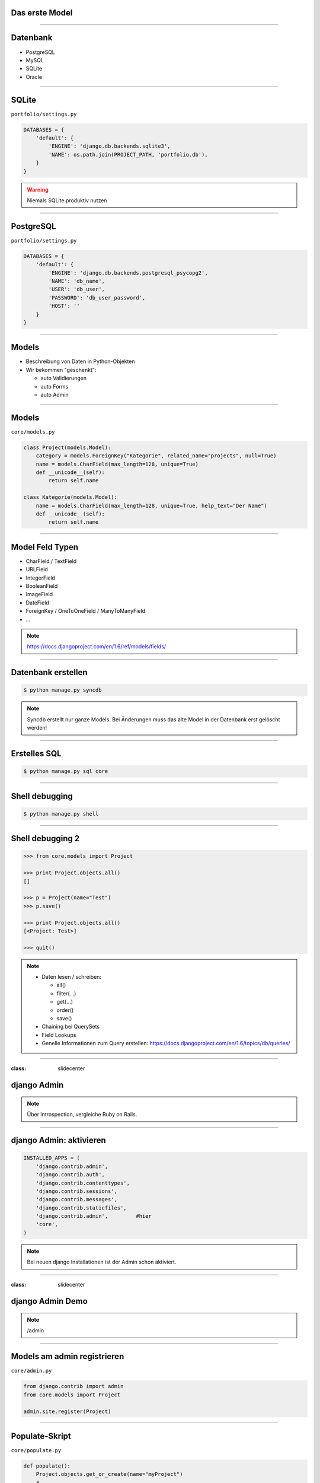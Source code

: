 Das erste Model
---------------

.. image:: ../_static/project_orm.png
    :width: 50%

----

Datenbank
-----------

* PostgreSQL
* MySQL
* SQLite
* Oracle


----

SQLite
------------

``portfolio/settings.py``

.. code-block:: python
   
   DATABASES = {
       'default': {
           'ENGINE': 'django.db.backends.sqlite3',
           'NAME': os.path.join(PROJECT_PATH, 'portfolio.db'),
       }
   }

.. warning::
   Niemals SQLite produktiv nutzen

----

PostgreSQL
-----------

``portfolio/settings.py``

.. code-block:: python

   DATABASES = {
       'default': {
           'ENGINE': 'django.db.backends.postgresql_psycopg2',
           'NAME': 'db_name',                      
           'USER': 'db_user',
           'PASSWORD': 'db_user_password',
           'HOST': ''
       }
   }
   

----

Models
-------

* Beschreibung von Daten in Python-Objekten
* Wir bekommen "geschenkt":

  * auto Validierungen
  * auto Forms
  * auto Admin


----


Models
-------

``core/models.py``

.. code-block:: python

  class Project(models.Model):
      category = models.ForeignKey("Kategorie", related_name="projects", null=True)
      name = models.CharField(max_length=128, unique=True)
      def __unicode__(self):
          return self.name

  class Kategorie(models.Model):
      name = models.CharField(max_length=128, unique=True, help_text="Der Name")
      def __unicode__(self):
          return self.name


----

Model Feld Typen
-----------------

* CharField / TextField
* URLField
* IntegerField
* BooleanField
* ImageField
* DateField
* ForeignKey / OneToOneField / ManyToManyField
* ...

.. note::
   https://docs.djangoproject.com/en/1.6/ref/models/fields/

----

Datenbank erstellen
--------------------

.. code-block:: console

   $ python manage.py syncdb

.. note::
   Syncdb erstellt nur ganze Models. Bei Änderungen muss das alte Model in der Datenbank erst gelöscht werden!

----

Erstelles SQL
--------------------------

.. code-block:: console

   $ python manage.py sql core


----

Shell debugging
----------------

.. code-block:: console

   $ python manage.py shell

----


Shell debugging 2
-------------------

.. code-block:: python

   >>> from core.models import Project
   
   >>> print Project.objects.all()
   [] 
   
   >>> p = Project(name="Test")
   >>> p.save()
   
   >>> print Project.objects.all()
   [<Project: Test>]
   
   >>> quit()

.. note::
   * Daten lesen / schreiben:

     * all()
     * filter(...)
     * get(...)
     * order()
     * save()
     
   * Chaining bei QuerySets
   * Field Lookups
   * Genelle Informationen zum Query erstellen: https://docs.djangoproject.com/en/1.6/topics/db/queries/

----



:class: slidecenter

django Admin
----------------

.. note::
  Über Introspection, vergleiche Ruby on Rails.

----


django Admin: aktivieren
------------------------

.. code-block:: python

   INSTALLED_APPS = (
       'django.contrib.admin',
       'django.contrib.auth',
       'django.contrib.contenttypes',
       'django.contrib.sessions',
       'django.contrib.messages',
       'django.contrib.staticfiles',
       'django.contrib.admin',         #hier
       'core',
   )

.. note::
   Bei neuen django Installationen ist der Admin schon aktiviert. 

----


:class: slidecenter

django Admin Demo
------------------

.. note::
      
    /admin


----


Models am admin registrieren
------------------------------


``core/admin.py``

.. code-block:: python
   
   from django.contrib import admin
   from core.models import Project
   
   admin.site.register(Project)
   
----



Populate-Skript
-----------------

``core/populate.py``

.. code-block:: python

   def populate():
       Project.objects.get_or_create(name="myProject")
       #....
       
       for p in Projects.objects.all():
           print p
   
   if __name__ == '__main__':
       print "Starting Population script..."
       os.environ.setdefault('DJANGO_SETTINGS_MODULE', 
           'portfolio.settings')   
       from core.models import Project
       populate()

----


Der Adminuser im Template
--------------------------

.. code-block:: html

   {% if user.is_authenticated %}
      nice to see you
   {% else %}
      who are you
   {% endif %}

----


:class: slidecenter

Admin Showcase
--------------

Was so geht ...
